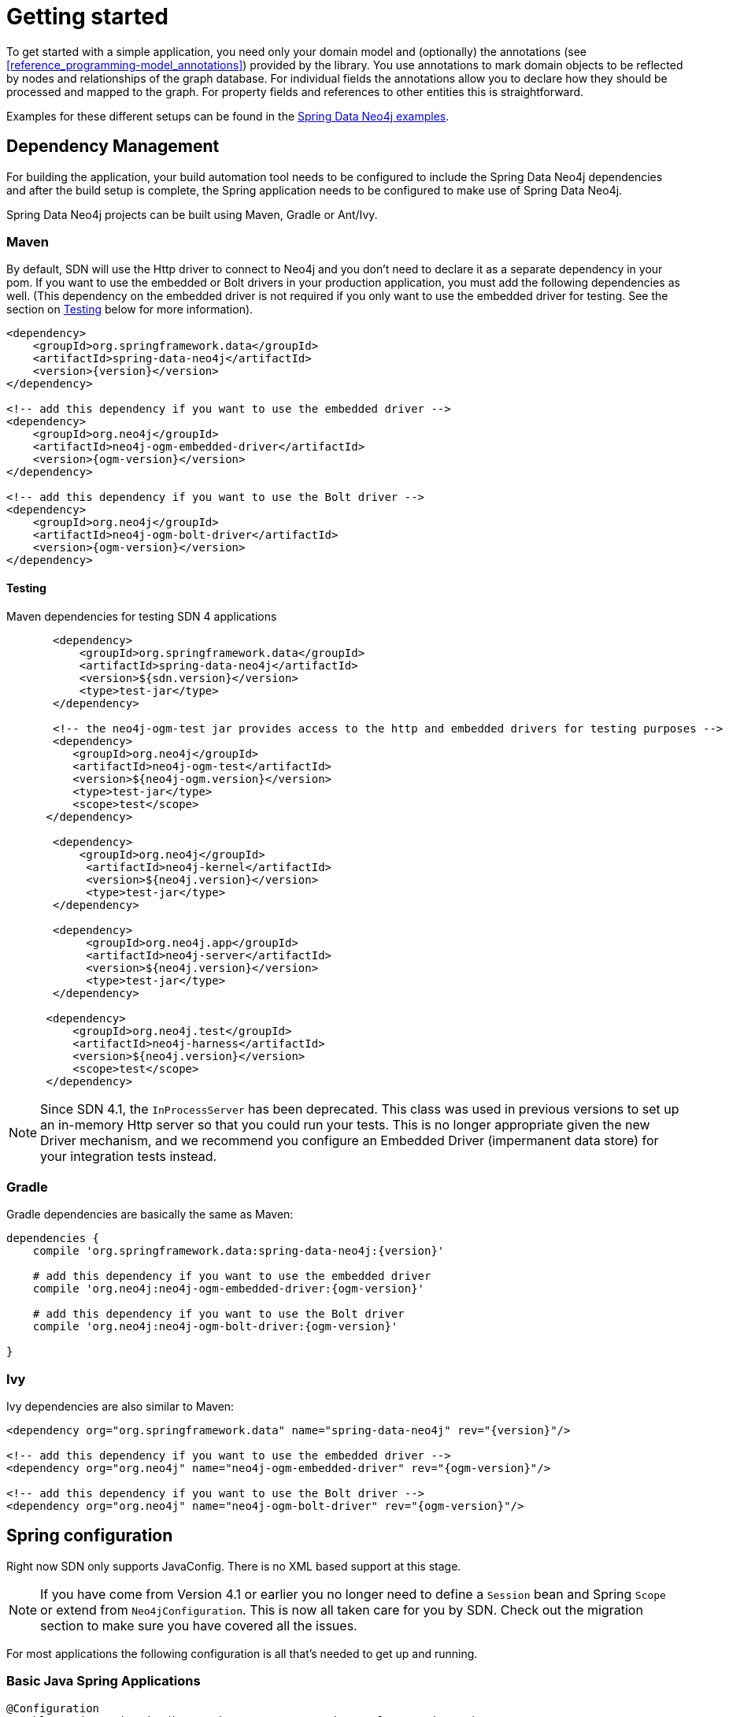 [[reference.getting_started]]
= Getting started


To get started with a simple application, you need only your domain model and (optionally) the annotations (see <<reference_programming-model_annotations>>) provided by the library.
You use annotations to mark domain objects to be reflected by nodes and relationships of the graph database.
For individual fields the annotations allow you to declare how they should be processed and mapped to the graph.
For property fields and references to other entities this is straightforward.

Examples for these different setups can be found in the http://github.com/neo4j-examples[Spring Data Neo4j examples].

[[reference.getting_started.dependencies]]
== Dependency Management

For building the application, your build automation tool needs to be configured to include the Spring Data Neo4j dependencies and after the build setup is complete, the Spring application needs to be configured to make use of Spring Data Neo4j.

Spring Data Neo4j projects can be built using Maven, Gradle or Ant/Ivy.


[[reference.getting_started.dependencies.maven]]
=== Maven

By default, SDN will use the Http driver to connect to Neo4j and you don't need to declare it as a separate dependency in your pom.
If you want to use the embedded or Bolt drivers in your production application, you must add the following dependencies as well.
(This dependency on the embedded driver is not required if you only want to use the embedded driver for testing. See the section on <<testing,Testing>> below for more information).



[source,xml]
----
<dependency>
    <groupId>org.springframework.data</groupId>
    <artifactId>spring-data-neo4j</artifactId>
    <version>{version}</version>
</dependency>

<!-- add this dependency if you want to use the embedded driver -->
<dependency>
    <groupId>org.neo4j</groupId>
    <artifactId>neo4j-ogm-embedded-driver</artifactId>
    <version>{ogm-version}</version>
</dependency>

<!-- add this dependency if you want to use the Bolt driver -->
<dependency>
    <groupId>org.neo4j</groupId>
    <artifactId>neo4j-ogm-bolt-driver</artifactId>
    <version>{ogm-version}</version>
</dependency>
----


[[reference.getting_started.dependencies.testing]]
==== Testing

.Maven dependencies for testing SDN 4 applications
[source,xml]
----
       <dependency>
           <groupId>org.springframework.data</groupId>
           <artifactId>spring-data-neo4j</artifactId>
           <version>${sdn.version}</version>
           <type>test-jar</type>
       </dependency>

       <!-- the neo4j-ogm-test jar provides access to the http and embedded drivers for testing purposes -->
       <dependency>
          <groupId>org.neo4j</groupId>
          <artifactId>neo4j-ogm-test</artifactId>
          <version>${neo4j-ogm.version}</version>
          <type>test-jar</type>
          <scope>test</scope>
      </dependency>

       <dependency>
           <groupId>org.neo4j</groupId>
            <artifactId>neo4j-kernel</artifactId>
            <version>${neo4j.version}</version>
            <type>test-jar</type>
       </dependency>

       <dependency>
            <groupId>org.neo4j.app</groupId>
            <artifactId>neo4j-server</artifactId>
            <version>${neo4j.version}</version>
            <type>test-jar</type>
       </dependency>

      <dependency>
          <groupId>org.neo4j.test</groupId>
          <artifactId>neo4j-harness</artifactId>
          <version>${neo4j.version}</version>
          <scope>test</scope>
      </dependency>
----

[NOTE]
====
Since SDN 4.1, the `InProcessServer` has been deprecated. This class was used in previous versions to set up an in-memory Http server so that you could run your tests.
This is no longer appropriate given the new Driver mechanism, and we recommend you configure an Embedded Driver (impermanent data store) for your integration tests instead.
====


[[reference.getting_started.dependencies.gradle]]
=== Gradle

Gradle dependencies are basically the same as Maven:

[source,groovy]
----
dependencies {
    compile 'org.springframework.data:spring-data-neo4j:{version}'

    # add this dependency if you want to use the embedded driver
    compile 'org.neo4j:neo4j-ogm-embedded-driver:{ogm-version}'

    # add this dependency if you want to use the Bolt driver
    compile 'org.neo4j:neo4j-ogm-bolt-driver:{ogm-version}'

}
----

[[reference.getting_started.dependencies.ivy]]
=== Ivy

Ivy dependencies are also similar to Maven:


[source,xml]
----
<dependency org="org.springframework.data" name="spring-data-neo4j" rev="{version}"/>

<!-- add this dependency if you want to use the embedded driver -->
<dependency org="org.neo4j" name="neo4j-ogm-embedded-driver" rev="{ogm-version}"/>

<!-- add this dependency if you want to use the Bolt driver -->
<dependency org="org.neo4j" name="neo4j-ogm-bolt-driver" rev="{ogm-version}"/>

----

[[reference.getting_started.spring-configuration]]
== Spring configuration

Right now SDN only supports JavaConfig. There is no XML based support at this stage.

[NOTE]
If you have come from Version 4.1 or earlier you no longer need to define a `Session` bean and Spring `Scope` or
extend from `Neo4jConfiguration`. This is now all taken care for you by SDN. Check out the migration section to make
sure you have covered all the issues.

For most applications the following configuration is all that's needed to get up and running.

[[reference.getting_started.spring-configuration.java]]
=== Basic Java Spring Applications

[source,java]
----
@Configuration
@EnableNeo4jRepositories(basePackages = "org.neo4j.example.repository")
@EnableTransactionManagement
public class MyConfiguration {

    @Bean
    public SessionFactory sessionFactory() {
        // with domain entity base package(s)
        return new SessionFactory("org.neo4j.example.domain");
    }

    @Bean
    public Neo4jTransactionManager transactionManager() {
        return new Neo4jTransactionManager(sessionFactory());
    }

}
----

[[reference.getting_started.spring-configuration.webmvc]]
=== Spring WebMVC Applications

If you are using a Spring WebMVC application, the following configuration is all that's required:

[source,java]
----
@Configuration
@EnableWebMvc
@ComponentScan({"org.neo4j.example.web"})
@EnableNeo4jRepositories("org.neo4j.example.repository")
@EnableTransactionManagement
public class MyWebAppConfiguration extends WebMvcConfigurerAdapter {

    @Bean
    public OpenSessionInViewInterceptor openSessionInViewInterceptor() {
        OpenSessionInViewInterceptor openSessionInViewInterceptor =
            new OpenSessionInViewInterceptor();
        openSessionInViewInterceptor.setSessionFactory(sessionFactory());
        return openSessionInViewInterceptor;
    }

    @Override
        public void addInterceptors(InterceptorRegistry registry) {
        registry.addWebRequestInterceptor(openSessionInViewInterceptor());
    }

    @Bean
    public SessionFactory sessionFactory() {
        // with domain entity base package(s)
        return new SessionFactory("org.neo4j.example.domain");
    }

    @Bean
    public Neo4jTransactionManager transactionManager() throws Exception {
        return new Neo4jTransactionManager(sessionFactory());
    }
}
----

[[reference.getting_started.spring-configuration.web]]
=== Java Servlet Container Applications


If you are using a Java Servlet 3.x+ Container, you can configure a Servlet filter with Spring's `AbstractAnnotationConfigDispatcherServletInitializer`.  The configuration below will open a new
session for every web request then automatically close it on completion. SDN provides the `org.springframework.data.neo4j.web.support.OpenSessionInViewFilter` to do this:

[source,java]
----
public class MyAppInitializer extends AbstractAnnotationConfigDispatcherServletInitializer {

  @Override
  protected void customizeRegistration(ServletRegistration.Dynamic registration) {
      registration.setInitParameter("throwExceptionIfNoHandlerFound", "true");
  }

  @Override
  protected Class<?>[] getRootConfigClasses() {
      return new Class[] {ApplicationConfiguration.class} // if you have broken up your configuration, this points to your non web application config/s.
  }

  @Override
  protected Class<?>[] getServletConfigClasses() {
      throw new Class[] {WebConfiguration.class}; // a configuration that extends the WebMvcConfigurerAdapter as seen above.
  }

  @Override
  protected String[] getServletMappings() {
    return new String[] {"/"};
  }

  protected Filter[] getServletFilters() {
    return return new Filter[] {new OpenSessionInViewFilter()};
  }

}
----



[[reference.getting_started.spring-configuration.boot]]
=== Spring Boot Applications

Spring Boot `1.5.0` works straight out of the box with Spring Data Neo4j `4.2.0`.

To do that update the Spring Boot properties to use the current SDN version. Update your Spring Boot Maven POM with the following. You may need to add `<repositories>` depending on versioning.

[source,xml]
----
    ...
    <properties>
        <project.build.sourceEncoding>UTF-8</project.build.sourceEncoding>
        <project.reporting.outputEncoding>UTF-8</project.reporting.outputEncoding>
        <java.version>1.8</java.version>
        <spring-data-releasetrain.version>Ingalls-RC1</spring-data-releasetrain.version>
    </properties>
    ...
    <dependencies>
        <dependency>
            <groupId>org.springframework.boot</groupId>
            <artifactId>spring-boot-starter-data-neo4j</artifactId>
        </dependency>
    </dependencies>
    ...
----

If defining `EventListener`s. Simply defining a `@Bean` will automatically register it with the `SessionFactory`. See


[[reference.getting_started.driver]]
== Driver Configuration

SDN 4 provides support for connecting to Neo4j using different drivers.
As a result, the `RemoteServer` and `InProcessServer` classes from previous versions should not be used, and are no longer supported.

The following drivers are available.

- Http driver
- Embedded driver
- Bolt driver

By default, SDN will try to configure the driver from a file `ogm.properties`, which it expects to find on the classpath.
In many cases you won't want to, or will not be able to provide configuration information via a properties file.
In these cases you can configure your application programmatically instead, using a `Configuration` bean.

The following sections describe how to setup Spring Data Neo4j using both techniques.

[[reference.getting_started.driver.http]]
=== Http Driver

The Http Driver connects to and communicates with a Neo4j server over Http.
An Http Driver must be used if your application is running in client-server mode.

NOTE:   The Http Driver is the default driver for SDN and doesn't need to be explicitly declared in your pom file.

.Properties file

```
driver=org.neo4j.ogm.drivers.http.driver.HttpDriver
URI=http://user:password@localhost:7474
```

NOTE:   SDN expects the properties file to be called "ogm.properties". If you want to configure your application using a _different_ properties file, you must either set a System property or Environment variable called "ogm.properties" pointing to the alternative configuration file you want to use.


.Java Configuration

To configure the Driver programmatically, create a Configuration bean and pass it as the first argument to the SessionFactory constructor in your Spring configuration:

[source,java]
----
import org.neo4j.ogm.config.Configuration;
...

@Bean
public Configuration configuration() {
   Configuration config = new Configuration();
   config
       .driverConfiguration()
       .setDriverClassName("org.neo4j.ogm.drivers.http.driver.HttpDriver")
       .setURI("http://user:password@localhost:7474");
   return config;
}

@Bean
public SessionFactory sessionFactory() {
    return new SessionFactory(configuration(), <packages> );
}
----

_Note: Please see the section below describing the different ways you can pass credentials to the Http Driver_

[[reference.getting_started.driver.bolt]]
=== Bolt Driver

The Bolt Driver connects to and communicates with a Neo4j server via the binary Bolt protocol. If your application is running in client-server mode, you must use either the HTTP or Bolt driver.

.ogm.properties
[source, properties]
----
#Driver, required
driver=org.neo4j.ogm.drivers.bolt.driver.BoltDriver

#URI of the Neo4j database, required. If no port is specified, the default port 7687 is used. Otherwise, a port can be specified with bolt://neo4j:password@localhost:1234
URI=bolt://neo4j:password@localhost

#Connection pool size (the maximum number of sessions per URL), optional, defaults to 50
connection.pool.size=150

#Encryption level (TLS), optional, defaults to REQUIRED. Valid values are NONE,REQUIRED
encryption.level=NONE

#Trust strategy, optional, not used if not specified. Valid values are TRUST_ON_FIRST_USE,TRUST_SIGNED_CERTIFICATES
trust.strategy=TRUST_ON_FIRST_USE

#Trust certificate file, required if trust.strategy is specified
trust.certificate.file=/tmp/cert
----

.Java Configuration
[source, java]
----
Configuration configuration = new Configuration();
                configuration.driverConfiguration()
                .setDriverClassName("org.neo4j.ogm.drivers.bolt.driver.BoltDriver")
                .setURI("bolt://neo4j:password@localhost")
                .setEncryptionLevel("NONE")
                .setTrustStrategy("TRUST_ON_FIRST_USE")
                .setTrustCertFile("/tmp/cert");


new SessionFactory(configuration, packages...);
----

_Note: Please see the section below describing the different ways you can pass credentials to the HTTP/Bolt Drivers_

[[reference.getting_started.driver.embedded]]
=== Embedded Driver

The Embedded Driver connects directly to the Neo4j database engine.
There is no server involved, therefore no network overhead between your application code and the database.
You should use the Embedded driver if you don't want to use a client-server model, or if your application is running as a Neo4j Unmanaged Extension.

If you want to use the Embedded driver in your production application, you will need to explicitly declare the required driver dependency in your project's pom file:

[source,xml]
----
    <dependency>
      <groupId>org.neo4j</groupId>
      <artifactId>neo4j-ogm-embedded-driver</artifactId>
      <version>${ogm-version}</version>
    </dependency>
----

You can specify a permanent data store location to provide durability of your data after your application shuts down, or you can use an impermanent data store, which will only exist while your application is running.

.Properties file (permanent data store)
```
driver=org.neo4j.ogm.drivers.embedded.driver.EmbeddedDriver
URI=file:///var/tmp/graph.db
```

.Properties file (impermanent data store)
```
driver=org.neo4j.ogm.drivers.embedded.driver.EmbeddedDriver
```

.Java Configuration (permanent data store)

The same technique is used for configuring the Embedded driver as for the Http Driver.
Set up a Configuration bean and pass it as the first argument to the SessionFactory constructor:

[source,java]
----
import org.neo4j.ogm.config.Configuration;
...

@Bean
public Configuration configuration() {
   Configuration config = new Configuration();
   config
       .driverConfiguration()
       .setDriverClassName("org.neo4j.ogm.drivers.embedded.driver.EmbeddedDriver")
       .setURI("file:///var/tmp/graph.db");
   return config;
}

@Bean
public SessionFactory sessionFactory() {
    return new SessionFactory(configuration(), <packages> );
}
----

If you want to use an impermanent data store simply omit the URI attribute from the Configuration:

[source,java]
----
@Bean
public Configuration configuration() {
   Configuration config = new Configuration();
   config
       .driverConfiguration()
       .setDriverClassName("org.neo4j.ogm.drivers.embedded.driver.EmbeddedDriver");
   return config;
}
----

[[reference.getting_started.driver.auth]]
=== Authentication

If you are using the Http or Bolt Driver you have a number of different ways to supply credentials to the Driver Configuration.

.Properties file options:
```
# embedded in the URI
URI=http://user:password@localhost:7474

# as separate attributes
username="user"
password="password"
```

.Java Configuration options
[source,java]
----
// embedded in the driver URI
@Bean
public Configuration configuration() {
   Configuration config = new Configuration();
   config
       .driverConfiguration()
       .setDriverClassName("org.neo4j.ogm.drivers.http.driver.HttpDriver")
       .setURI("http://user:password@localhost:7474");
   return config;
}

// separately, as plain text credentials
@Bean
public Configuration cnfiguration() {
   Configuration config = new Configuration();
   config
       .driverConfiguration()
       .setDriverClassName("org.neo4j.ogm.drivers.http.driver.HttpDriver")
       .setCredentials("user", "password")
       .setURI("http://localhost:7474");
   return config;
}


// using a Credentials instance:

@Bean
public Credentials credentials() {
    return new UsernameAndPasswordCredentials(...);
}

@Bean
public Configuration cnfiguration() {
   Configuration config = new Configuration();
   config
       .driverConfiguration()
       .setDriverClassName("org.neo4j.ogm.drivers.http.driver.HttpDriver")
       .setCredentials(credentials())
       .setURI("http://localhost:7474");
   return config;
}
----

[NOTE]
====
Currently only Basic Authentication is supported by Neo4j, so the only Credentials implementation available is `UsernameAndPasswordCredentials`
====
